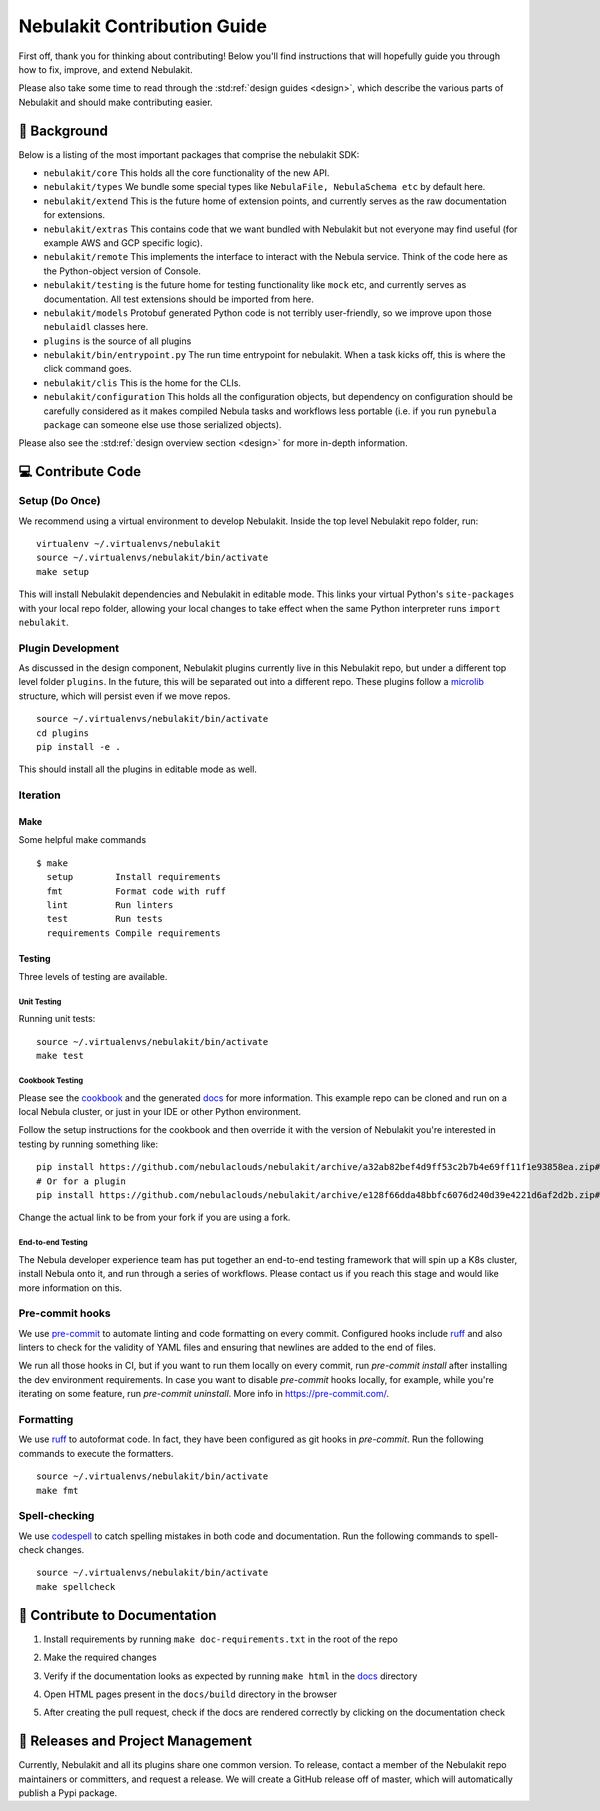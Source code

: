 .. _contributing:

###########################
Nebulakit Contribution Guide
###########################

.. tags:: Contribute, Basic

First off, thank you for thinking about contributing! Below you'll find instructions that will hopefully guide you through how to fix, improve, and extend Nebulakit.

Please also take some time to read through the :std:ref:`design guides <design>`, which describe the various parts of Nebulakit and should make contributing easier.

*******************
📜 Background
*******************

Below is a listing of the most important packages that comprise the nebulakit SDK:

- ``nebulakit/core``
  This holds all the core functionality of the new API.
- ``nebulakit/types``
  We bundle some special types like ``NebulaFile, NebulaSchema etc`` by default here.
- ``nebulakit/extend``
  This is the future home of extension points, and currently serves as the raw documentation for extensions.
- ``nebulakit/extras``
  This contains code that we want bundled with Nebulakit but not everyone may find useful (for example AWS and GCP
  specific logic).
- ``nebulakit/remote``
  This implements the interface to interact with the Nebula service. Think of the code here as the Python-object version of Console.
- ``nebulakit/testing``
  is the future home for testing functionality like ``mock`` etc, and currently serves as documentation.
  All test extensions should be imported from here.
- ``nebulakit/models``
  Protobuf generated Python code is not terribly user-friendly, so we improve upon those ``nebulaidl`` classes here.
- ``plugins``
  is the source of all plugins
- ``nebulakit/bin/entrypoint.py``
  The run time entrypoint for nebulakit. When a task kicks off, this is where the click command goes.
- ``nebulakit/clis``
  This is the home for the CLIs.
- ``nebulakit/configuration``
  This holds all the configuration objects, but dependency on configuration should be carefully considered as it
  makes compiled Nebula tasks and workflows less portable (i.e. if you run ``pynebula package`` can someone else use
  those serialized objects).

Please also see the :std:ref:`design overview section <design>` for more in-depth information.


******************
💻 Contribute Code
******************

Setup (Do Once)
===============

We recommend using a virtual environment to develop Nebulakit. Inside the top level Nebulakit repo folder, run: ::

    virtualenv ~/.virtualenvs/nebulakit
    source ~/.virtualenvs/nebulakit/bin/activate
    make setup

This will install Nebulakit dependencies and Nebulakit in editable mode. This links your virtual Python's ``site-packages`` with your local repo folder, allowing your local changes to take effect when the same Python interpreter runs ``import nebulakit``.

Plugin Development
==================

As discussed in the design component, Nebulakit plugins currently live in this Nebulakit repo, but under a different top level folder ``plugins``.
In the future, this will be separated out into a different repo. These plugins follow a `microlib <https://medium.com/@jherreras/python-microlibs-5be9461ad979>`__ structure, which will persist even if we move repos. ::

    source ~/.virtualenvs/nebulakit/bin/activate
    cd plugins
    pip install -e .

This should install all the plugins in editable mode as well.

Iteration
=========

Make
^^^^
Some helpful make commands ::

    $ make
      setup        Install requirements
      fmt          Format code with ruff
      lint         Run linters
      test         Run tests
      requirements Compile requirements

Testing
^^^^^^^
Three levels of testing are available.

Unit Testing
------------
Running unit tests: ::

    source ~/.virtualenvs/nebulakit/bin/activate
    make test

Cookbook Testing
----------------
Please see the `cookbook <https://github.com/nebulaclouds/nebulasnacks/tree/master/cookbook>`__ and the generated `docs <https://nebulacookbook.readthedocs.io/en/latest/>`__ for more information.
This example repo can be cloned and run on a local Nebula cluster, or just in your IDE or other Python environment.

Follow the setup instructions for the cookbook and then override it with the version of Nebulakit you're interested in testing by running something like: ::

    pip install https://github.com/nebulaclouds/nebulakit/archive/a32ab82bef4d9ff53c2b7b4e69ff11f1e93858ea.zip#egg=nebulakit
    # Or for a plugin
    pip install https://github.com/nebulaclouds/nebulakit/archive/e128f66dda48bbfc6076d240d39e4221d6af2d2b.zip#subdirectory=plugins/pod&egg=nebulakitplugins-pod

Change the actual link to be from your fork if you are using a fork.

End-to-end Testing
------------------

.. TODO: Replace this with actual instructions

The Nebula developer experience team has put together an end-to-end testing framework that will spin up a K8s cluster, install Nebula onto it, and run through a series of workflows.
Please contact us if you reach this stage and would like more information on this.


Pre-commit hooks
================

We use `pre-commit <https://pre-commit.com/>`__ to automate linting and code formatting on every commit.
Configured hooks include `ruff <https://github.com/astral-sh/ruff>`__ and also linters to check for the validity of YAML files and ensuring that newlines are added to the end of files.

We run all those hooks in CI, but if you want to run them locally on every commit, run `pre-commit install` after installing the dev environment requirements. In case you want to disable `pre-commit` hooks locally, for example, while you're iterating on some feature, run `pre-commit uninstall`. More info in https://pre-commit.com/.


Formatting
==========

We use `ruff <https://github.com/astral-sh/ruff>`__  to autoformat code. In fact, they have been configured as git hooks in `pre-commit`. Run the following commands to execute the formatters. ::

    source ~/.virtualenvs/nebulakit/bin/activate
    make fmt

Spell-checking
==============

We use `codespell <https://github.com/codespell-project/codespell>`__ to catch spelling mistakes in both code and documentation. Run the following commands to spell-check changes. ::

    source ~/.virtualenvs/nebulakit/bin/activate
    make spellcheck

******************************
📃 Contribute to Documentation
******************************

1. Install requirements by running ``make doc-requirements.txt`` in the root of the repo
2. Make the required changes
3. Verify if the documentation looks as expected by running ``make html`` in the `docs <https://github.com/nebulaclouds/nebulakit/tree/master/docs>`__ directory
4. Open HTML pages present in the ``docs/build`` directory in the browser
5. After creating the pull request, check if the docs are rendered correctly by clicking on the documentation check

   .. image:: https://raw.githubusercontent.com/nebulaclouds/static-resources/main/common/test_docs_link.png
       :alt: Doc link in PR

**********************************
📝 Releases and Project Management
**********************************

Currently, Nebulakit and all its plugins share one common version.
To release, contact a member of the Nebulakit repo maintainers or committers, and request a release.
We will create a GitHub release off of master, which will automatically publish a Pypi package.
